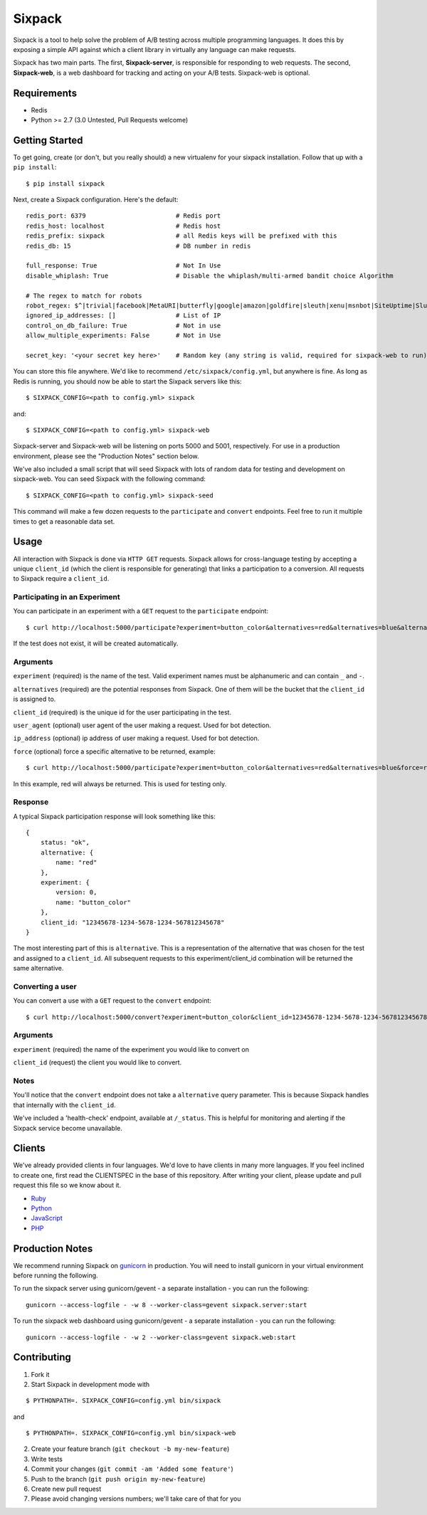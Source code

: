 =======
Sixpack
=======

.. image:: https://travis-ci.org/seatgeek/sixpack.png?branch=master
        :target: https://travis-ci.org/seatgeek/sixpack

Sixpack is a tool to help solve the problem of A/B testing across multiple programming languages. It does this by exposing a  simple API against which a client library in virtually any language can make requests.

Sixpack has two main parts. The first, **Sixpack-server**, is responsible for responding to web requests.  The second, **Sixpack-web**, is a web dashboard for tracking and acting on your A/B tests.  Sixpack-web is optional.

Requirements
============

* Redis
* Python >= 2.7 (3.0 Untested, Pull Requests welcome)

Getting Started
===============

To get going, create (or don't, but you really should) a new virtualenv for your sixpack installation. Follow that up with a ``pip install``::

    $ pip install sixpack

Next, create a Sixpack configuration. Here's the default::

    redis_port: 6379                        # Redis port
    redis_host: localhost                   # Redis host
    redis_prefix: sixpack                   # all Redis keys will be prefixed with this
    redis_db: 15                            # DB number in redis

    full_response: True                     # Not In Use
    disable_whiplash: True                  # Disable the whiplash/multi-armed bandit choice Algorithm

    # The regex to match for robots
    robot_regex: $^|trivial|facebook|MetaURI|butterfly|google|amazon|goldfire|sleuth|xenu|msnbot|SiteUptime|Slurp|WordPress|ZIBB|ZyBorg|pingdom|bot|yahoo|slurp|java|fetch|spider|url|crawl|oneriot|abby|commentreader|twiceler
    ignored_ip_addresses: []                # List of IP
    control_on_db_failure: True             # Not in use
    allow_multiple_experiments: False       # Not in Use

    secret_key: '<your secret key here>'    # Random key (any string is valid, required for sixpack-web to run)

You can store this file anywhere.  We'd like to recommend ``/etc/sixpack/config.yml``, but anywhere is fine. As long as Redis is running, you should now be able to start the Sixpack servers like this::

    $ SIXPACK_CONFIG=<path to config.yml> sixpack

and::

    $ SIXPACK_CONFIG=<path to config.yml> sixpack-web

Sixpack-server and Sixpack-web will be listening on ports 5000 and 5001, respectively. For use in a production environment, please see the "Production Notes" section below.

We've also included a small script that will seed Sixpack with lots of random data for testing and development on sixpack-web. You can seed Sixpack with the following command::

    $ SIXPACK_CONFIG=<path to config.yml> sixpack-seed

This command will make a few dozen requests to the ``participate`` and ``convert`` endpoints. Feel free to run it multiple times to get a reasonable data set.

Usage
=====

All interaction with Sixpack is done via ``HTTP GET`` requests. Sixpack allows for cross-language testing by accepting a unique ``client_id`` (which the client is responsible for generating) that links a participation to a conversion. All requests to Sixpack require a ``client_id``.

Participating in an Experiment
------------------------------

You can participate in an experiment with a ``GET`` request to the ``participate`` endpoint::

    $ curl http://localhost:5000/participate?experiment=button_color&alternatives=red&alternatives=blue&alternatives=orange&client_id=12345678-1234-5678-1234-567812345678

If the test does not exist, it will be created automatically.

Arguments
---------

``experiment`` (required) is the name of the test. Valid experiment names must be alphanumeric and can contain ``_`` and ``-``.

``alternatives`` (required) are the potential responses from Sixpack.  One of them will be the bucket that the ``client_id`` is assigned to.

``client_id`` (required) is the unique id for the user participating in the test.

``user_agent`` (optional) user agent of the user making a request. Used for bot detection.

``ip_address`` (optional) ip address of user making a request. Used for bot detection.

``force`` (optional) force a specific alternative to be returned, example::

    $ curl http://localhost:5000/participate?experiment=button_color&alternatives=red&alternatives=blue&force=red&client_id=12345678-1234-5678-1234-567812345678

In this example, red will always be returned. This is used for testing only.

Response
--------

A typical Sixpack participation response will look something like this::

    {
        status: "ok",
        alternative: {
            name: "red"
        },
        experiment: {
            version: 0,
            name: "button_color"
        },
        client_id: "12345678-1234-5678-1234-567812345678"
    }

The most interesting part of this is ``alternative``. This is a representation of the alternative that was chosen for the test and assigned to a ``client_id``. All subsequent requests to this experiment/client_id combination will be returned the same alternative.

Converting a user
-----------------

You can convert a use with a ``GET`` request to the ``convert`` endpoint::

    $ curl http://localhost:5000/convert?experiment=button_color&client_id=12345678-1234-5678-1234-567812345678

Arguments
---------

``experiment`` (required) the name of the experiment you would like to convert on

``client_id`` (request) the client you would like to convert.

Notes
-----

You'll notice that the ``convert`` endpoint does not take a ``alternative`` query parameter. This is because Sixpack handles that internally with the ``client_id``.

We've included a 'health-check' endpoint, available at ``/_status``. This is helpful for monitoring and alerting if the Sixpack service become unavailable.

Clients
=======

We've already provided clients in four languages. We'd love to have clients in many more languages.  If you feel inclined to create one, first read the CLIENTSPEC in the base of this repository.  After writing your client, please update and pull request this file so we know about it.

- Ruby_
- Python_
- JavaScript_
- PHP_

.. _Ruby: http://github.com/seatgeek/sixpack-rb
.. _Python: http://github.com/seatgeek/sixpack-py
.. _JavaScript: http://github.com/seatgeek/sixpack-js
.. _PHP: http://github.com/seatgeek/sixpack-php

Production Notes
================

We recommend running Sixpack on gunicorn_ in production. You will need to install gunicorn in your virtual environment before running the following.

To run the sixpack server using gunicorn/gevent - a separate installation - you can run the following::

    gunicorn --access-logfile - -w 8 --worker-class=gevent sixpack.server:start

To run the sixpack web dashboard using gunicorn/gevent - a separate installation - you can run the following::

    gunicorn --access-logfile - -w 2 --worker-class=gevent sixpack.web:start

Contributing
============

1. Fork it
2. Start Sixpack in development mode with

::

    $ PYTHONPATH=. SIXPACK_CONFIG=config.yml bin/sixpack

and

::

    $ PYTHONPATH=. SIXPACK_CONFIG=config.yml bin/sixpack-web

2. Create your feature branch (``git checkout -b my-new-feature``)
3. Write tests
4. Commit your changes (``git commit -am 'Added some feature'``)
5. Push to the branch (``git push origin my-new-feature``)
6. Create new pull request
7. Please avoid changing versions numbers; we'll take care of that for you

.. _gunicorn: https://github.com/benoitc/gunicorn